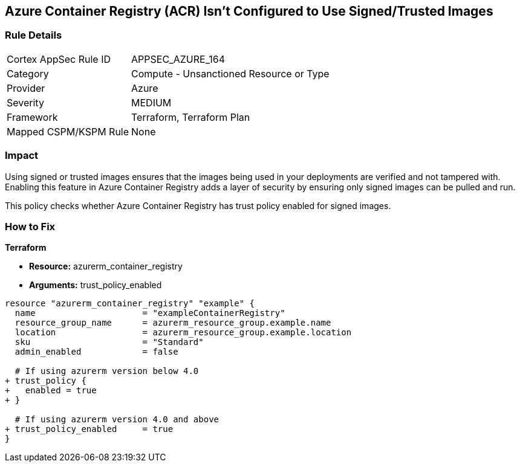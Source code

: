 == Azure Container Registry (ACR) Isn't Configured to Use Signed/Trusted Images
// Ensures that Azure Container Registry (ACR) is configured to use signed or trusted images

=== Rule Details

[cols="1,2"]
|===
|Cortex AppSec Rule ID |APPSEC_AZURE_164
|Category |Compute - Unsanctioned Resource or Type
|Provider |Azure
|Severity |MEDIUM
|Framework |Terraform, Terraform Plan
|Mapped CSPM/KSPM Rule |None
|===


=== Impact
Using signed or trusted images ensures that the images being used in your deployments are verified and not tampered with. Enabling this feature in Azure Container Registry adds a layer of security by ensuring only signed images can be pulled and run.

This policy checks whether Azure Container Registry has trust policy enabled for signed images.

=== How to Fix

*Terraform*

* *Resource:* azurerm_container_registry
* *Arguments:* trust_policy_enabled

[source,terraform]
----
resource "azurerm_container_registry" "example" {
  name                     = "exampleContainerRegistry"
  resource_group_name      = azurerm_resource_group.example.name
  location                 = azurerm_resource_group.example.location
  sku                      = "Standard"
  admin_enabled            = false

  # If using azurerm version below 4.0
+ trust_policy {
+   enabled = true
+ }

  # If using azurerm version 4.0 and above
+ trust_policy_enabled     = true
}
----
